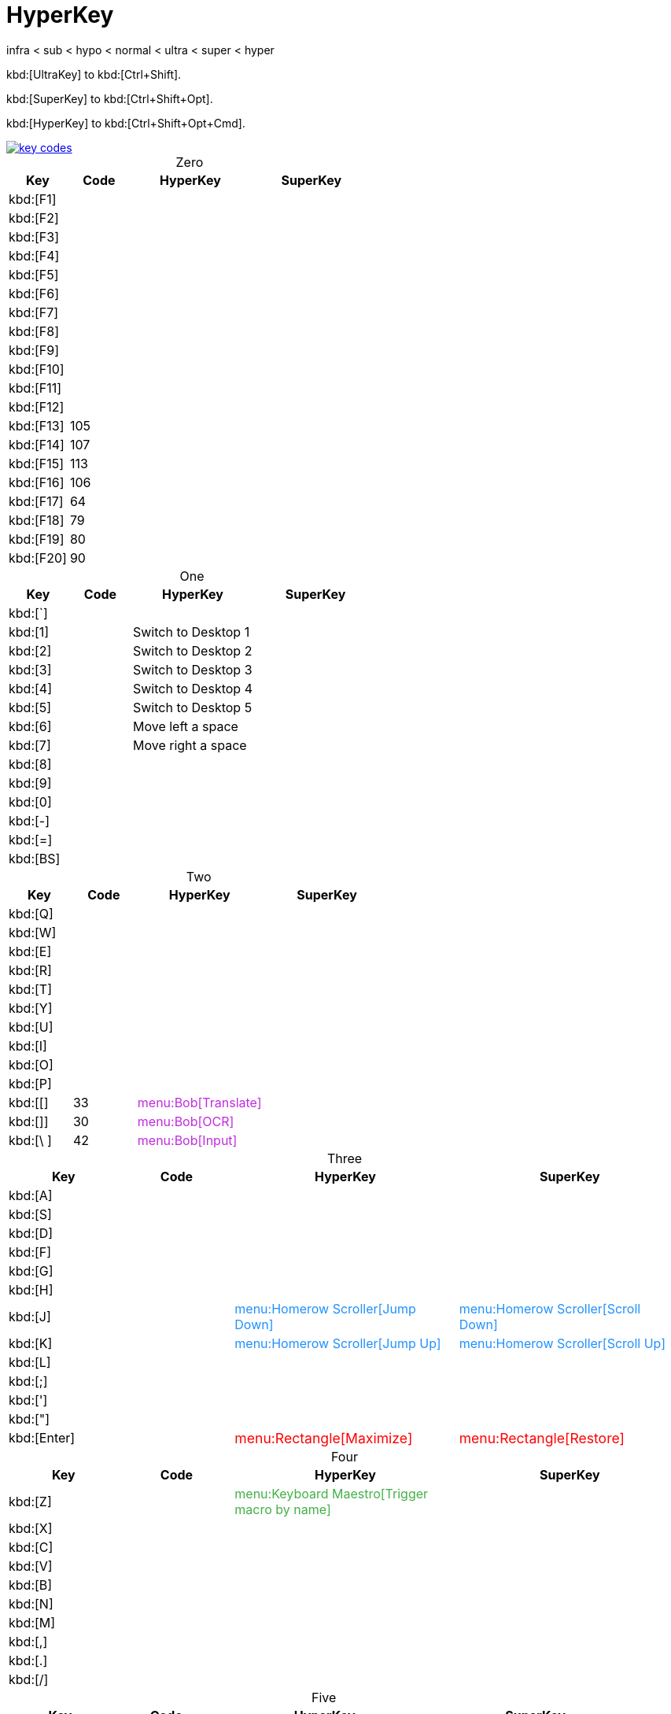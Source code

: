 = HyperKey
:!table-caption:

****
infra < sub < hypo < normal < ultra < super < hyper
****

kbd:[UltraKey] to kbd:[Ctrl+Shift].

kbd:[SuperKey] to kbd:[Ctrl+Shift+Opt].

kbd:[HyperKey] to kbd:[Ctrl+Shift+Opt+Cmd].

image::flow/key-codes.png[link=https://eastmanreference.com/complete-list-of-applescript-key-codes]

.Zero
[cols = "a,a,2a,2a"]
|===
| Key | Code | HyperKey | SuperKey

| kbd:[F1]
|
|
|
| kbd:[F2]
|
|
|
| kbd:[F3]
|
|
|
| kbd:[F4]
|
|
|
| kbd:[F5]
|
|
|
| kbd:[F6]
|
|
|
| kbd:[F7]
|
|
|
| kbd:[F8]
|
|
|
| kbd:[F9]
|
|
|
| kbd:[F10]
|
|
|
| kbd:[F11]
|
|
|
| kbd:[F12]
|
|
|
| kbd:[F13]
| 105
|
|
| kbd:[F14]
| 107
|
|
| kbd:[F15]
| 113
|
|
| kbd:[F16]
| 106
|
|
| kbd:[F17]
| 64
|
|
| kbd:[F18]
| 79
|
|
| kbd:[F19]
| 80
|
|
| kbd:[F20]
| 90
|
|
|===

.One
[cols = "a,a,2a,2a"]
|===
| Key | Code | HyperKey | SuperKey

| kbd:[`]
|
|
|
| kbd:[1]
|
|
[.apple]
Switch to Desktop 1
|
| kbd:[2]
|
|
[.apple]
Switch to Desktop 2
|
| kbd:[3]
|
|
[.apple]
Switch to Desktop 3
|
| kbd:[4]
|
|
[.apple]
Switch to Desktop 4
|
| kbd:[5]
|
|
[.apple]
Switch to Desktop 5
|
| kbd:[6]
|
|
[.apple]
Move left a space
|
| kbd:[7]
|
|
[.apple]
Move right a space
|
| kbd:[8]
|
|
|
| kbd:[9]
|
|
|
| kbd:[0]
|
|
|
| kbd:[-]
|
|
|
| kbd:[=]
|
|
|
| kbd:[BS]
|
|
|
|===

.Two
[cols = "a,a,2a,2a"]
|===
| Key | Code | HyperKey | SuperKey

| kbd:[Q]
|
|
|
| kbd:[W]
|
|
|
| kbd:[E]
|
|
|
| kbd:[R]
|
|
|
| kbd:[T]
|
|
|
| kbd:[Y]
|
|
|
| kbd:[U]
|
|
|
| kbd:[I]
|
|
|
| kbd:[O]
|
|
|
| kbd:[P]
|
|
|
| kbd:[[]
| 33
|
[.bob]
menu:Bob[Translate]
|
| kbd:[]]
| 30
|
[.bob]
menu:Bob[OCR]
|
| kbd:[\ ]
| 42
|
[.bob]
menu:Bob[Input]
|
|===

.Three
[cols = "a,a,2a,2a"]
|===
| Key | Code | HyperKey | SuperKey

| kbd:[A]
|
|
|
| kbd:[S]
|
|
|
| kbd:[D]
|
|
|
| kbd:[F]
|
|
|
| kbd:[G]
|
|
|
| kbd:[H]
|
|
|
| kbd:[J]
|
|
[.scroller]
menu:Homerow Scroller[Jump Down]
|
[.scroller]
menu:Homerow Scroller[Scroll Down]
| kbd:[K]
|
|
[.scroller]
menu:Homerow Scroller[Jump Up]
|
[.scroller]
menu:Homerow Scroller[Scroll Up]
| kbd:[L]
|
|
|
| kbd:[;]
|
|
|
| kbd:[']
|
|
|
| kbd:["]
|
|
|
| kbd:[Enter]
|
|
[.rectangle]
menu:Rectangle[Maximize]
|
[.rectangle]
menu:Rectangle[Restore]
|===

.Four
[cols = "a,a,2a,2a"]
|===
| Key | Code | HyperKey | SuperKey

| kbd:[Z]
|
|
[.keyboard-maestro]
menu:Keyboard Maestro[Trigger macro by name]
|
| kbd:[X]
|
|
|
| kbd:[C]
|
|
|
| kbd:[V]
|
|
|
| kbd:[B]
|
|
|
| kbd:[N]
|
|
|
| kbd:[M]
|
|
|
| kbd:[,]
|
|
|
| kbd:[.]
|
|
|
| kbd:[/]
|
|
|
|===

.Five
[cols = "a,a,2a,2a"]
|===
| Key | Code | HyperKey | SuperKey

| kbd:[Space]
|
|
[.apple]
Apple Spotlight
|
| kbd:[Left]
|
|
[.rectangle]
menu:Rectangle[Left Half]
|
[.rectangle]
menu:Rectangle[Top Left]
| kbd:[Right]
|
|
[.rectangle]
menu:Rectangle[Right Half]
|
[.rectangle]
menu:Rectangle[Top Right]
| kbd:[Up]
|
|
[.rectangle]
menu:Rectangle[Top Half]
|
[.rectangle]
menu:Rectangle[Bottom Left]
| kbd:[Down]
|
|
[.rectangle]
menu:Rectangle[Bottom Half]
|
[.rectangle]
menu:Rectangle[Bottom Right]
| kbd:[Home]
| 115
|
|
| kbd:[End]
| 119
|
|
| kbd:[Page Up]
|
[.soft.two]
116
|
|
| kbd:[Page Down]
|
[.soft.one]
121
|
|
|===

++++
<style>
.apple {color: black}
.bob {color: #C02BE0}
.rectangle {font-size:1.1em;color: red}
.scroller {color: dodgerblue}
.keyboard-maestro {color: #41af46}
.soft.one{color: #1d9ff0}
.soft.two{color: #1d9ff0}
</style>
++++

